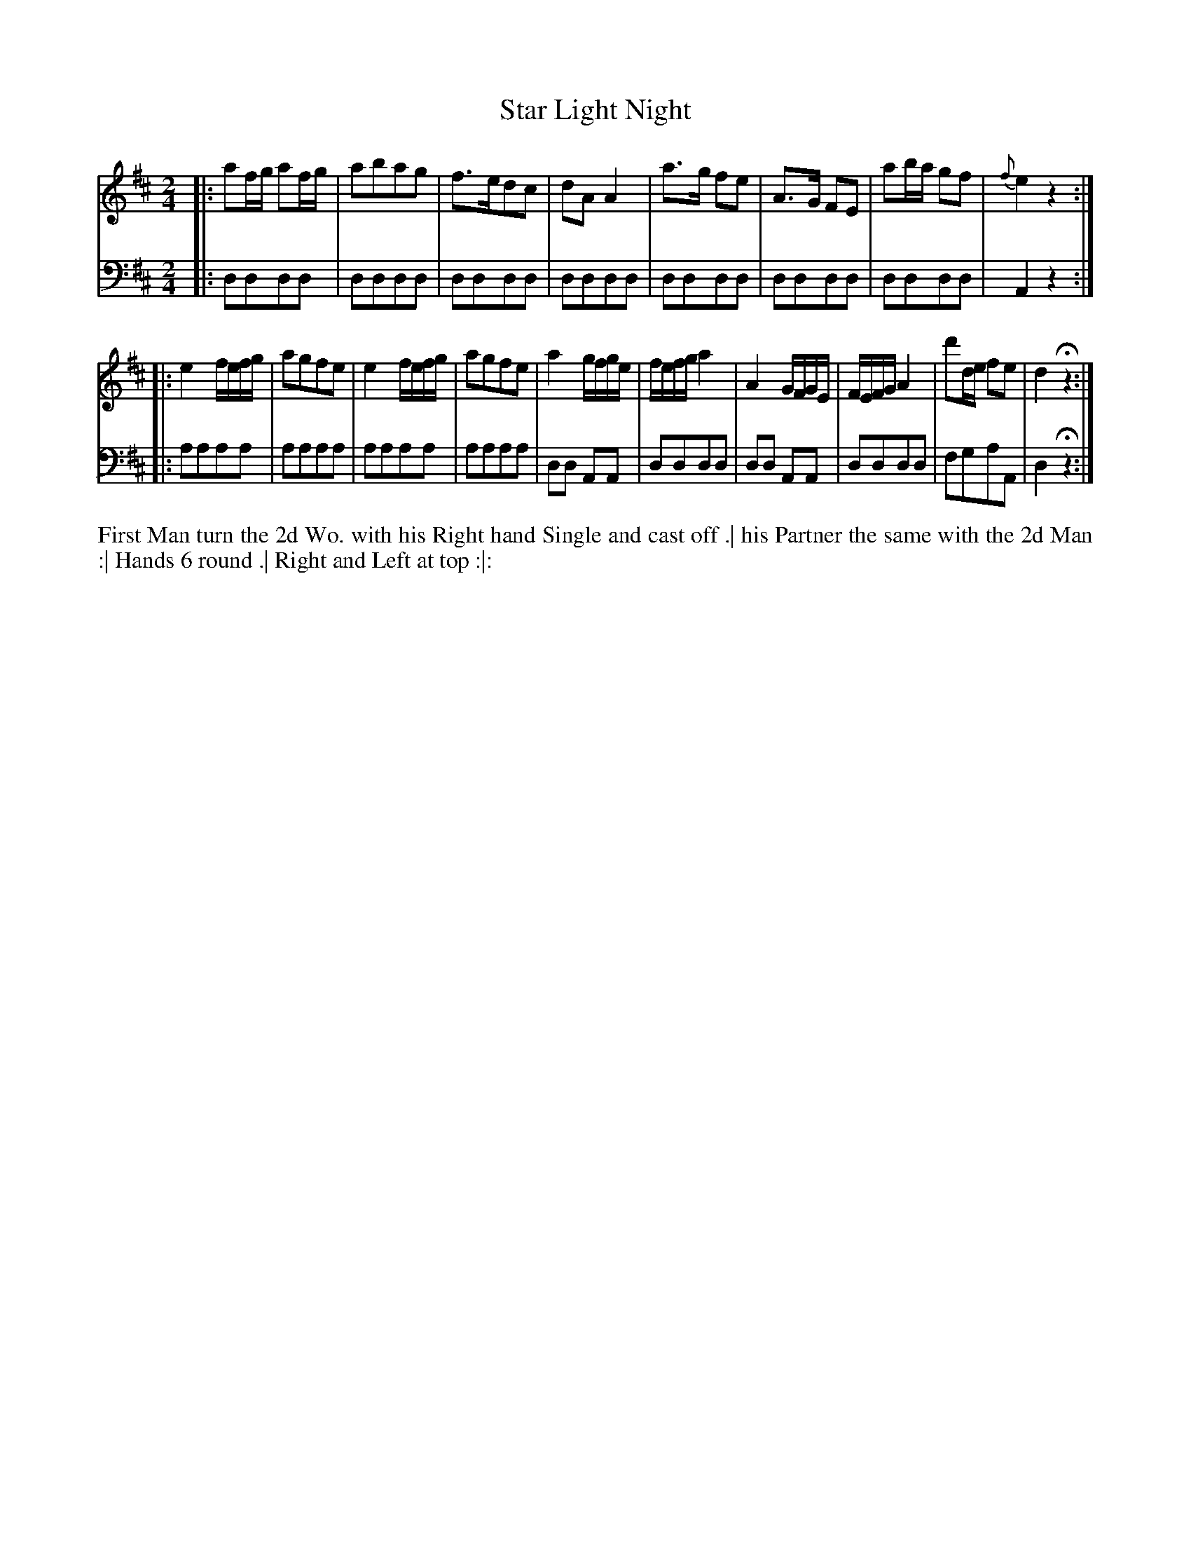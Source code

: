 X: 4336
T: Star Light Night
N: Pub: J. Walsh, London, 1748
Z: 2012 John Chambers <jc:trillian.mit.edu>
M: 2/4
L: 1/16
K: D
%
V: 1
|: a2fg a2fg | a2b2a2g2 | f3ed2c2 | d2A2A4 |\
   a3g f2e2 | A3G F2E2 | a2ba g2f2 | {f}e4 z4 :|
|: e4 fefg | a2g2f2e2 | e4 fefg | a2g2f2e2 |\
   a4 gfge | fefg a4 | A4 GFGE | FEFG A4 |\
   d'2de f2e2 | d4 Hz4 :|
%
V: 2 clef=bass middle=d
|: d2d2d2d2 | d2d2d2d2 | d2d2d2d2 | d2d2d2d2 |\
   d2d2d2d2 | d2d2d2d2 | d2d2d2d2 | A4  z4  :|
|: a2a2a2a2 | a2a2a2a2 | a2a2a2a2 | a2a2a2a2 |\
   d2d2 A2A2 | d2d2d2d2 | d2d2 A2A2 | d2d2d2d2 |\
   f2g2a2A2 | d4 Hz4 :|
%%begintext align
First Man turn the 2d Wo. with his Right hand Single and cast off .|
his Partner the same with the 2d Man :|
Hands 6 round .|
Right and Left at top :|:
%%endtext
